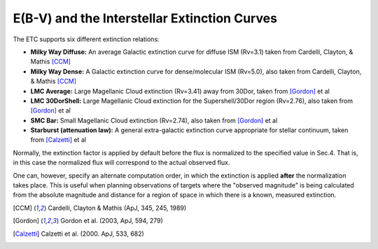 .. _ebv-and-interstellar-extinction:

E(B-V) and the Interstellar Extinction Curves
---------------------------------------------

The ETC supports six different extinction relations:

- **Milky Way Diffuse:** An average Galactic extinction curve for diffuse ISM (Rv=3.1) taken from Cardelli, Clayton, & Mathis [CCM]_ 

- **Milky Way Dense:** A Galactic extinction curve for dense/molecular ISM (Rv=5.0), also taken from Cardelli, Clayton, & Mathis [CCM]_ 

- **LMC Average:** Large Magellanic Cloud extinction (Rv=3.41) away from 30Dor, taken from [Gordon]_ et al

- **LMC 30DorShell:** Large Magellanic Cloud extinction for the Supershell/30Dor region (Rv=2.76), also taken from [Gordon]_ et al 

- **SMC Bar:** Small Magellanic Cloud extinction (Rv=2.74), also taken from [Gordon]_ et al

- **Starburst (attenuation law):** A general extra-galactic extinction curve appropriate for stellar continuum, taken from [Calzetti]_ et al


Normally, the extinction factor is applied by default before the flux
is normalized to the specified value in Sec.4. That is, in this case
the normalized flux will correspond to the actual observed flux.

One can, however, specify an alternate computation order, in which the
extinction is applied **after** the normalization takes place. This is
useful when planning observations of targets where the "observed
magnitude" is being calculated from the absolute magnitude and
distance for a region of space in which there is a known, measured
extinction.




.. [CCM] Cardelli, Clayton & Mathis (ApJ, 345, 245, 1989)

.. [Gordon] Gordon et al. (2003, ApJ, 594, 279)

.. [Calzetti] Calzetti et al. (2000. ApJ, 533, 682)

